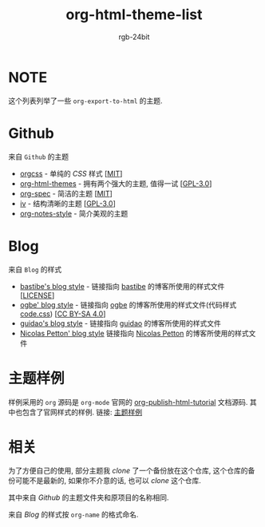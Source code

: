 #+TITLE: org-html-theme-list
#+AUTHOR: rgb-24bit

* NOTE
  这个列表列举了一些 =org-export-to-html= 的主题.

* Github
  来自 =Github= 的主题
  + [[https://github.com/gongzhitaao/orgcss][orgcss]] - 单纯的 /CSS/ 样式 [[[https://opensource.org/licenses/MIT][MIT]]]
  + [[https://github.com/fniessen/org-html-themes][org-html-themes]] - 拥有两个强大的主题, 值得一试 [[[https://opensource.org/licenses/GPL-3.0][GPL-3.0]]]
  + [[https://github.com/thi-ng/org-spec][org-spec]] - 简洁的主题 [[[https://opensource.org/licenses/MIT][MIT]]]
  + [[https://github.com/dodrio/iv][iv]] - 结构清晰的主题 [[[https://opensource.org/licenses/GPL-3.0][GPL-3.0]]]
  + [[https://github.com/ptpt/org-notes-style][org-notes-style]] - 简介美观的主题

* Blog 
  来自 =Blog= 的样式
  + [[http://bastibe.de/static/style.css][bastibe's blog style]] - 链接指向 [[https://github.com/bastibe][bastibe]] 的博客所使用的样式文件 [[[https://github.com/bastibe/org-static-blog#license][LICENSE]]]
  + [[https://ogbe.net/res/main.css][ogbe' blog style]] - 链接指向 [[https://ogbe.net][ogbe]] 的博客所使用的样式文件(代码样式[[https://ogbe.net/res/code.css][code.css]]) [[[https://creativecommons.org/licenses/by-sa/4.0/][CC BY-SA 4.0]]]
  + [[https://github.com/guidao/guidao.github.io/blob/master/css/org-css.css][guidao's blog style]] - 链接指向 [[https://guidao.github.io/index.html][guidao]] 的博客所使用的样式文件
  + [[https://nicolas.petton.fr/css/site.css?v=2][Nicolas Petton' blog style]] 链接指向 [[https://nicolas.petton.fr/][Nicolas Petton]] 的博客所使用的样式文件
    
* 主题样例
  样例采用的 =org= 源码是 =org-mode= 官网的 [[https://orgmode.org/worg/org-tutorials/org-publish-html-tutorial.html][org-publish-html-tutorial]] 文档源码.
  其中也包含了官网样式的样例.
  链接: [[https://rgb-24bit.github.io/org-html-theme-list][主题样例]]

* 相关
  为了方便自己的使用, 部分主题我 /clone/ 了一个备份放在这个仓库, 这个仓库的备份可能不是最新的, 
  如果你不介意的话, 也可以 /clone/ 这个仓库.
  
  其中来自 /Github/ 的主题文件夹和原项目的名称相同.

  来自 /Blog/ 的样式按 =org-name= 的格式命名.

